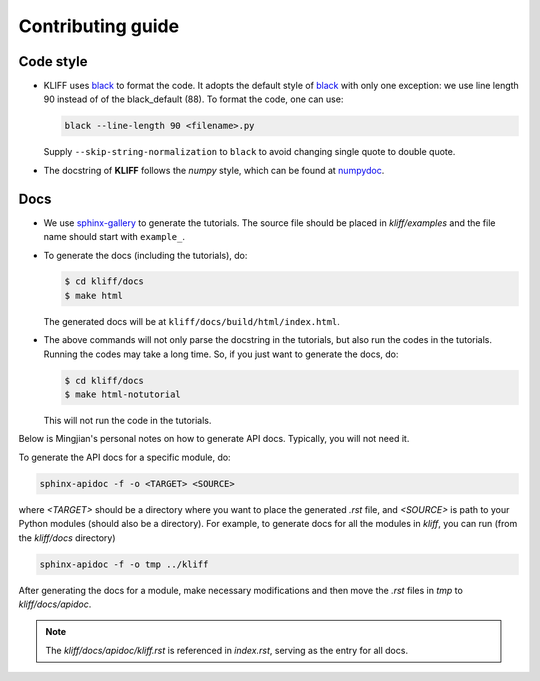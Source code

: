 Contributing guide
==================

Code style
----------

- KLIFF uses black_ to format the code. It adopts the default style of black_
  with only one exception: we use line length 90 instead of of the black_default (88).
  To format the code, one can use:

  .. code-block:: bash

    black --line-length 90 <filename>.py

  Supply ``--skip-string-normalization`` to ``black`` to avoid changing single
  quote to double quote.

- The docstring of **KLIFF** follows the `numpy` style, which can be found at numpydoc_.


Docs
----

- We use sphinx-gallery_ to generate the tutorials. The source file should be
  placed in `kliff/examples` and the file name should start with ``example_``.

- To generate the docs (including the tutorials), do:

  .. code-block:: bash

    $ cd kliff/docs
    $ make html

  The generated docs will be at ``kliff/docs/build/html/index.html``.

- The above commands will not only parse the docstring in the tutorials, but also
  run the codes in the tutorials. Running the codes may take a long time. So, if
  you just want to generate the docs, do:

  .. code-block:: bash

    $ cd kliff/docs
    $ make html-notutorial

  This will not run the code in the tutorials.


Below is Mingjian's personal notes on how to generate API docs. Typically, you
will not need it.

To generate the API docs for a specific module, do:

.. code-block:: bash

    sphinx-apidoc -f -o <TARGET> <SOURCE>

where `<TARGET>` should be a directory where you want to place the generated `.rst`
file, and `<SOURCE>` is path to your Python modules (should also be a directory).
For example, to generate docs for all the modules in `kliff`, you can run (from
the `kliff/docs` directory)

.. code-block:: bash

    sphinx-apidoc -f -o tmp ../kliff


After generating the docs for a module, make necessary modifications and then move
the `.rst` files in `tmp` to `kliff/docs/apidoc`.


.. note::
    The `kliff/docs/apidoc/kliff.rst` is referenced in `index.rst`, serving as the entry
    for all docs.

.. _numpydoc: https://numpydoc.readthedocs.io/en/latest/format.html
.. _black: https://black.readthedocs.io/en/stable/
.. _sphinx-gallery: https://sphinx-gallery.github.io
